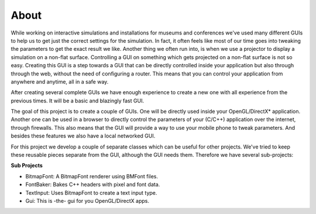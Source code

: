 *****
About
*****

While working on interactive simulations and installations for museums and 
conferences we've used many different GUIs to help us to get just the correct 
settings for the simulation. In fact, it often feels like most of our time goes 
into tweaking the parameters to get the exact result we like. Another thing we
often run into, is when we use a projector to display a simulation on a non-flat
surface. Controlling a GUI on something which gets projected on a non-flat surface 
is not so easy. Creating this GUI is a step towards a GUI that can be directly 
controlled inside your application but also through through the web, without 
the need of configuring a router. This means that you can control your application 
from anywhere and anytime, all in a safe way.

After creating several complete GUIs we have enough experience to create a new 
one with all experience from the previous times. It will be a basic and blazingly 
fast GUI.

The goal of this project is to create a couple of GUIs. One will be directly used 
inside your OpenGL/DirectX* application. Another one can be used in a browser to 
directly control the parameters of your (C/C++) application over the internet, 
through firewalls. This also means that the GUI will provide a way to use your
mobile phone to tweak parameters. And besides these features we also have a
local networked GUI.

For this project we develop a couple of separate classes which can be useful for 
other projects. We've tried to keep these reusable pieces separate from the GUI, 
although the GUI needs them. Therefore we have several sub-projects:

**Sub Projects** 

- BitmapFont: A BitmapFont renderer using BMFont files.
- FontBaker: Bakes C++ headers with pixel and font data.
- TextInput: Uses BitmapFont to create a text input type.
- Gui: This is -the- gui for you OpenGL/DirectX apps.

